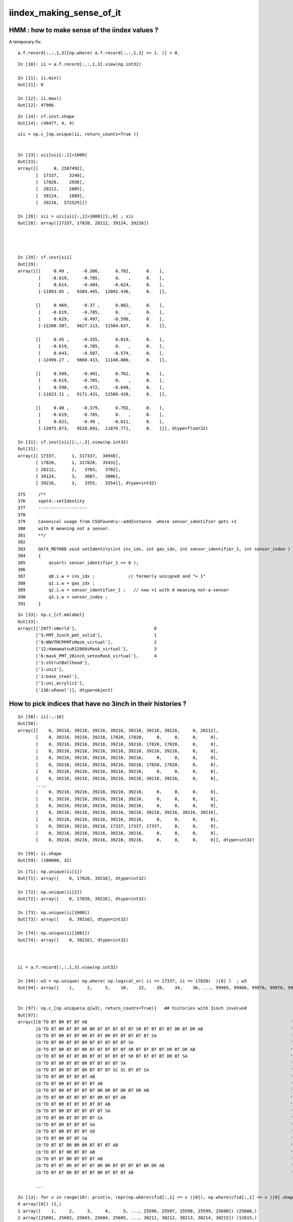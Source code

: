 iindex_making_sense_of_it
============================

HMM : how to make sense of the iindex values ?
-------------------------------------------------


A temporary fix::

    a.f.record[:,:,1,3][np.where( a.f.record[:,:,1,3] == 1. )] = 0. 


::

    In [10]: ii = a.f.record[:,:,1,3].view(np.int32)

    In [11]: ii.min()
    Out[11]: 0

    In [12]: ii.max()
    Out[12]: 47966

::

    In [14]: cf.inst.shape
    Out[14]: (48477, 4, 4)


::

    uii = np.c_[np.unique(ii, return_counts=True )] 


    In [23]: uii[uii[:,1]>1000]
    Out[23]: 
    array([[      0, 2587492],
           [  17337,    3240],
           [  17820,    2936],
           [  28212,    2085],
           [  39124,    1889],
           [  39216,  572529]])

    In [28]: sii = uii[uii[:,1]>1000][1:,0] ; sii
    Out[28]: array([17337, 17820, 28212, 39124, 39216])




    In [29]: cf.inst[sii]
    Out[29]: 
    array([[[     0.49 ,     -0.386,      0.782,      0.   ],
            [    -0.619,     -0.785,      0.   ,      0.   ],
            [     0.614,     -0.484,     -0.624,      0.   ],
            [-11893.05 ,   9384.445,  12092.436,      0.   ]],

           [[     0.469,     -0.37 ,      0.802,      0.   ],
            [    -0.619,     -0.785,      0.   ,      0.   ],
            [     0.629,     -0.497,     -0.598,      0.   ],
            [-12200.587,   9627.113,  11584.637,      0.   ]],

           [[     0.45 ,     -0.355,      0.819,      0.   ],
            [    -0.619,     -0.785,      0.   ,      0.   ],
            [     0.643,     -0.507,     -0.574,      0.   ],
            [-12496.27 ,   9860.413,  11148.806,      0.   ]],

           [[     0.509,     -0.401,      0.762,      0.   ],
            [    -0.619,     -0.785,      0.   ,      0.   ],
            [     0.598,     -0.472,     -0.648,      0.   ],
            [-11623.11 ,   9171.431,  12588.428,      0.   ]],

           [[     0.48 ,     -0.379,      0.792,      0.   ],
            [    -0.619,     -0.785,      0.   ,      0.   ],
            [     0.621,     -0.49 ,     -0.611,      0.   ],
            [-12075.873,   9528.691,  11876.771,      0.   ]]], dtype=float32)

    In [31]: cf.inst[sii][:,:,3].view(np.int32)
    Out[31]: 
    array([[ 17337,      1, 317337,  34948],
           [ 17820,      1, 317820,  35431],
           [ 28212,      2,   3703,   3702],
           [ 39124,      3,   3007,   3006],
           [ 39216,      3,   3355,   3354]], dtype=int32)

::

    375     /**
    376     sqat4::setIdentity
    377     -------------------
    378 
    379     Canonical usage from CSGFoundry::addInstance  where sensor_identifier gets +1 
    380     with 0 meaning not a sensor. 
    381     **/
    382 
    383     QAT4_METHOD void setIdentity(int ins_idx, int gas_idx, int sensor_identifier_1, int sensor_index )
    384     {
    385         assert( sensor_identifier_1 >= 0 );
    386 
    387         q0.i.w = ins_idx ;             // formerly unsigned and "+ 1"
    388         q1.i.w = gas_idx ;
    389         q2.i.w = sensor_identifier_1 ;   // now +1 with 0 meaning not-a-sensor 
    390         q3.i.w = sensor_index ;
    391     }


::

    In [33]: np.c_[cf.mmlabel]
    Out[33]: 
    array([['2977:sWorld'],                              0
           ['5:PMT_3inch_pmt_solid'],                    1
           ['9:NNVTMCPPMTsMask_virtual'],                2
           ['12:HamamatsuR12860sMask_virtual'],          3
           ['6:mask_PMT_20inch_vetosMask_virtual'],      4
           ['1:sStrutBallhead'],
           ['1:uni1'],
           ['1:base_steel'],
           ['1:uni_acrylic1'],
           ['130:sPanel']], dtype=object)



How to pick indices that have no 3inch in their histories ?
-------------------------------------------------------------

::

    In [58]: ii[:,:10]
    Out[58]: 
    array([[    0, 39216, 39216, 39216, 39216, 39216, 39216, 39216,     0, 28212],
           [    0, 39216, 39216, 39216, 17820, 17820,     0,     0,     0,     0],
           [    0, 39216, 39216, 39216, 39216, 39216, 17820, 17820,     0,     0],
           [    0, 39216, 39216, 39216, 39216, 39216, 39216, 39216,     0,     0],
           [    0, 39216, 39216, 39216, 39216, 39216,     0,     0,     0,     0],
           [    0, 39216, 39216, 39216, 39216, 39216, 17820, 17820,     0,     0],
           [    0, 39216, 39216, 39216, 39216, 39216,     0,     0,     0,     0],
           [    0, 39216, 39216, 39216, 39216, 39216, 39216, 39216,     0,     0],
           ...,
           [    0, 39216, 39216, 39216, 39216, 39216,     0,     0,     0,     0],
           [    0, 39216, 39216, 39216, 39216, 39216,     0,     0,     0,     0],
           [    0, 39216, 39216, 39216, 39216, 39216,     0,     0,     0,     0],
           [    0, 39216, 39216, 39216, 39216, 39216, 39216, 39216, 39216, 39216],
           [    0, 39216, 39216, 39216, 39216, 39216,     0,     0,     0,     0],
           [    0, 39216, 39216, 39216, 17337, 17337, 17337,     0,     0,     0],
           [    0, 39216, 39216, 39216, 39216, 39216,     0,     0,     0,     0],
           [    0, 39216, 39216, 39216, 39216, 39216,     0,     0,     0,     0]], dtype=int32)

    In [59]: ii.shape
    Out[59]: (100000, 32)


::

    In [71]: np.unique(ii[1])
    Out[71]: array([    0, 17820, 39216], dtype=int32)

    In [72]: np.unique(ii[2])
    Out[72]: array([    0, 17820, 39216], dtype=int32)

    In [73]: np.unique(ii[1000])
    Out[73]: array([    0, 39216], dtype=int32)

    In [74]: np.unique(ii[1001])
    Out[74]: array([    0, 39216], dtype=int32)



    ii = a.f.record[:,:,1,3].view(np.int32)

    In [94]: w3 = np.unique( np.where( np.logical_or( ii == 17337, ii == 17820)  )[0] )  ; w3
    Out[94]: array([    1,     2,     5,    10,    22,    28,    34,    36, ..., 99965, 99966, 99976, 99978, 99981, 99989, 99991, 99997])


    In [97]: np.c_[np.unique(a.q[w3], return_counts=True)]   ## histories with 3inch involved
    Out[97]: 
    array([[b'TO BT BR BT BT AB                                                                               ', b'10'],
           [b'TO BT BR BT BT BR BR BT BT BT BT BT SR BT BT BT BT DR BT DR AB                                  ', b'1'],
           [b'TO BT BR BT BT BR BT BT BR BT BT BT BT BT SA                                                    ', b'1'],
           [b'TO BT BR BT BT BR BT BT BT BT BT SA                                                             ', b'1'],
           [b'TO BT BR BT BT BR BT BT BT BT BT SR BT BT BT BT DR BT DR AB                                     ', b'2'],
           [b'TO BT BR BT BT BR BT BT BT BT BT SR BT BT BT BT DR BT SA                                        ', b'1'],
           [b'TO BT BR BT BT BR BT BT BT BT SA                                                                ', b'1'],
           [b'TO BT BR BT BT BR BT BT BT SC SC BT BT SA                                                       ', b'1'],
           [b'TO BT BR BT BT BT AB                                                                            ', b'23'],
           [b'TO BT BR BT BT BT BT AB                                                                         ', b'5'],
           [b'TO BT BR BT BT BT BT BR BR BT DR BT DR AB                                                       ', b'1'],
           [b'TO BT BR BT BT BT BT BR BT BT AB                                                                ', b'1'],
           [b'TO BT BR BT BT BT BT BT AB                                                                      ', b'7'],
           [b'TO BT BR BT BT BT BT BT SA                                                                      ', b'12'],
           [b'TO BT BR BT BT BT BT SA                                                                         ', b'2'],
           [b'TO BT BR BT BT BT SA                                                                            ', b'66'],
           [b'TO BT BR BT BT BT SD                                                                            ', b'103'],
           [b'TO BT BR BT BT SA                                                                               ', b'15'],
           [b'TO BT BT BR BR BR BT BT BT AB                                                                   ', b'2'],
           [b'TO BT BT BR BT BT AB                                                                            ', b'1'],
           [b'TO BT BT BR BT BT BT AB                                                                         ', b'179'],
           [b'TO BT BT BR BT BT BT BR BR BT BT BT BT BR DR AB                                                 ', b'1'],
           [b'TO BT BT BR BT BT BT BR BT BT BT AB                                                             ', b'1'],

           ...




::

    In [13]: for v in range(10): print(v, repr(np.where(cfid[:,1] == v )[0]), np.where(cfid[:,1] == v )[0].shape )                                                               
    0 array([0]) (1,)
    1 array([    1,     2,     3,     4,     5, ..., 25596, 25597, 25598, 25599, 25600]) (25600,)
    2 array([25601, 25602, 25603, 25604, 25605, ..., 38211, 38212, 38213, 38214, 38215]) (12615,)
    3 array([38216, 38217, 38218, 38219, 38220, ..., 43208, 43209, 43210, 43211, 43212]) (4997,)
    4 array([43213, 43214, 43215, 43216, 43217, ..., 45608, 45609, 45610, 45611, 45612]) (2400,)
    5 array([45613, 45614, 45615, 45616, 45617, 45618, 45619, 45620, 45621, 45622, 45623, 45624, 45625, 45626, 45627, 45628, 45629, 45630, 45631, 45632, 45633, 45634, 45635, 45636, 45637, 45638, 45639,
           45640, 45641, 45642, 45643, 45644, 45645, 45646, 45647, 45648, 45649, 4



